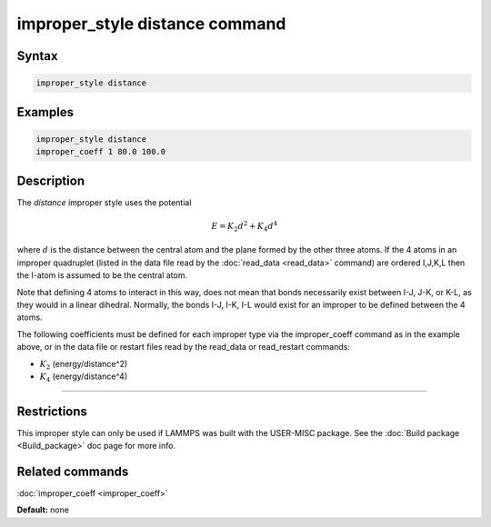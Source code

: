 .. index:: improper_style distance

improper_style distance command
===============================

Syntax
""""""

.. code-block:: LAMMPS

   improper_style distance

Examples
""""""""

.. code-block:: LAMMPS

   improper_style distance
   improper_coeff 1 80.0 100.0

Description
"""""""""""

The *distance* improper style uses the potential

.. math::

   E = K_2 d^2 + K_4 d^4

where :math:`d` is the distance between the central atom and the plane formed
by the other three atoms.  If the 4 atoms in an improper quadruplet
(listed in the data file read by the :doc:`read_data <read_data>`
command) are ordered I,J,K,L then the I-atom is assumed to be the
central atom.

.. image:: JPG/improper_distance.jpg
   :align: center

Note that defining 4 atoms to interact in this way, does not mean that
bonds necessarily exist between I-J, J-K, or K-L, as they would in a
linear dihedral. Normally, the bonds I-J, I-K, I-L would exist for an
improper to be defined between the 4 atoms.

The following coefficients must be defined for each improper type via
the improper\_coeff command as in the example above, or in the data
file or restart files read by the read\_data or read\_restart commands:

* :math:`K_2` (energy/distance\^2)
* :math:`K_4` (energy/distance\^4)

----------

Restrictions
""""""""""""

This improper style can only be used if LAMMPS was built with the
USER-MISC package.  See the :doc:`Build package <Build_package>` doc
page for more info.

Related commands
""""""""""""""""

:doc:`improper_coeff <improper_coeff>`

**Default:** none
